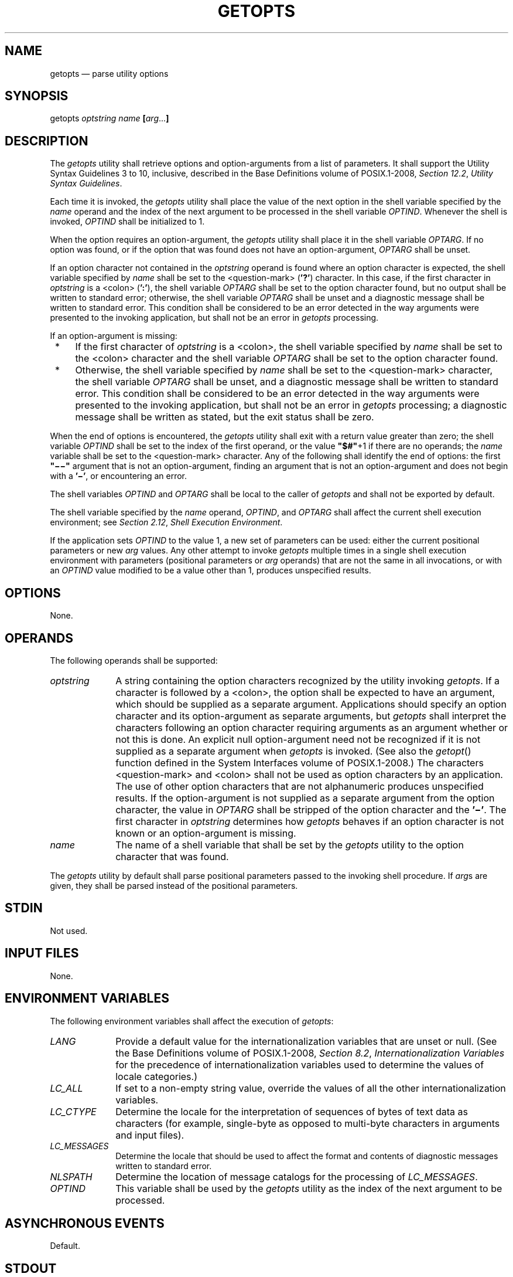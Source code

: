 '\" et
.TH GETOPTS "1" 2013 "IEEE/The Open Group" "POSIX Programmer's Manual"

.SH NAME
getopts
\(em parse utility options
.SH SYNOPSIS
.LP
.nf
getopts \fIoptstring name \fB[\fIarg\fR...\fB]\fR
.fi
.SH DESCRIPTION
The
.IR getopts
utility shall retrieve options and option-arguments from a list of
parameters. It shall support the Utility Syntax Guidelines 3 to 10,
inclusive, described in the Base Definitions volume of POSIX.1\(hy2008,
.IR "Section 12.2" ", " "Utility Syntax Guidelines".
.P
Each time it is invoked, the
.IR getopts
utility shall place the value of the next option in the shell variable
specified by the
.IR name
operand and the index of the next argument to be processed in the shell
variable
.IR OPTIND .
Whenever the shell is invoked,
.IR OPTIND
shall be initialized to 1.
.P
When the option requires an option-argument, the
.IR getopts
utility shall place it in the shell variable
.IR OPTARG .
If no option was found, or if the option that was found does not have
an option-argument,
.IR OPTARG
shall be unset.
.P
If an option character not contained in the
.IR optstring
operand is found where an option character is expected, the shell
variable specified by
.IR name
shall be set to the
<question-mark>
(\c
.BR '?' )
character. In this case, if the first character in
.IR optstring
is a
<colon>
(\c
.BR ':' ),
the shell variable
.IR OPTARG
shall be set to the option character found, but no output shall be
written to standard error; otherwise, the shell variable
.IR OPTARG
shall be unset and a diagnostic message shall be written to standard
error. This condition shall be considered to be an error detected in
the way arguments were presented to the invoking application, but shall
not be an error in
.IR getopts
processing.
.P
If an option-argument is missing:
.IP " *" 4
If the first character of
.IR optstring
is a
<colon>,
the shell variable specified by
.IR name
shall be set to the
<colon>
character and the shell variable
.IR OPTARG
shall be set to the option character found.
.IP " *" 4
Otherwise, the shell variable specified by
.IR name
shall be set to the
<question-mark>
character, the shell variable
.IR OPTARG
shall be unset, and a diagnostic message shall be written to standard
error. This condition shall be considered to be an error detected in
the way arguments were presented to the invoking application, but shall
not be an error in
.IR getopts
processing; a diagnostic message shall be written as stated, but the
exit status shall be zero.
.P
When the end of options is encountered, the
.IR getopts
utility shall exit with a return value greater than zero; the shell
variable
.IR OPTIND
shall be set to the index of the first operand, or the value
.BR \(dq$#\(dq +1
if there are no operands; the
.IR name
variable shall be set to the
<question-mark>
character. Any of the following shall identify the end of options:
the first
.BR \(dq\(mi\|\(mi\(dq 
argument that is not an option-argument, finding an argument that is
not an option-argument and does not begin with a
.BR '\(mi' ,
or encountering an error.
.P
The shell variables
.IR OPTIND
and
.IR OPTARG
shall be local to the caller of
.IR getopts
and shall not be exported by default.
.P
The shell variable specified by the
.IR name
operand,
.IR OPTIND ,
and
.IR OPTARG
shall affect the current shell execution environment; see
.IR "Section 2.12" ", " "Shell Execution Environment".
.P
If the application sets
.IR OPTIND
to the value 1, a new set of parameters can be used: either the
current positional parameters or new
.IR arg
values. Any other attempt to invoke
.IR getopts
multiple times in a single shell execution environment with parameters
(positional parameters or
.IR arg
operands) that are not the same in all invocations, or with an
.IR OPTIND
value modified to be a value other than 1, produces unspecified
results.
.SH OPTIONS
None.
.SH OPERANDS
The following operands shall be supported:
.IP "\fIoptstring\fR" 10
A string containing the option characters recognized by the utility
invoking
.IR getopts .
If a character is followed by a
<colon>,
the option shall be expected to have an argument, which should be supplied
as a separate argument. Applications should specify an option character
and its option-argument as separate arguments, but
.IR getopts
shall interpret the characters following an option character requiring
arguments as an argument whether or not this is done. An explicit null
option-argument need not be recognized if it is not supplied as a
separate argument when
.IR getopts
is invoked. (See also the
\fIgetopt\fR()
function defined in the System Interfaces volume of POSIX.1\(hy2008.) The characters
<question-mark>
and
<colon>
shall not be used as option characters by an application. The use of
other option characters that are not alphanumeric produces unspecified
results. If the option-argument is not supplied as a separate argument
from the option character, the value in
.IR OPTARG
shall be stripped of the option character and the
.BR '\(mi' .
The first character in
.IR optstring
determines how
.IR getopts
behaves if an option character is not known or an option-argument is
missing.
.IP "\fIname\fR" 10
The name of a shell variable that shall be set by the
.IR getopts
utility to the option character that was found.
.P
The
.IR getopts
utility by default shall parse positional parameters passed to the
invoking shell procedure. If
.IR arg s
are given, they shall be parsed instead of the positional parameters.
.SH STDIN
Not used.
.SH "INPUT FILES"
None.
.SH "ENVIRONMENT VARIABLES"
The following environment variables shall affect the execution of
.IR getopts :
.IP "\fILANG\fP" 10
Provide a default value for the internationalization variables that are
unset or null. (See the Base Definitions volume of POSIX.1\(hy2008,
.IR "Section 8.2" ", " "Internationalization Variables"
for the precedence of internationalization variables used to determine
the values of locale categories.)
.IP "\fILC_ALL\fP" 10
If set to a non-empty string value, override the values of all the
other internationalization variables.
.IP "\fILC_CTYPE\fP" 10
Determine the locale for the interpretation of sequences of bytes of
text data as characters (for example, single-byte as opposed to
multi-byte characters in arguments and input files).
.IP "\fILC_MESSAGES\fP" 10
.br
Determine the locale that should be used to affect the format and
contents of diagnostic messages written to standard error.
.IP "\fINLSPATH\fP" 10
Determine the location of message catalogs for the processing of
.IR LC_MESSAGES .
.IP "\fIOPTIND\fP" 10
This variable shall be used by the
.IR getopts
utility as the index of the next argument to be processed.
.SH "ASYNCHRONOUS EVENTS"
Default.
.SH STDOUT
Not used.
.SH STDERR
Whenever an error is detected and the first character in the
.IR optstring
operand is not a
<colon>
(\c
.BR ':' ),
a diagnostic message shall be written to standard error with the
following information in an unspecified format:
.IP " *" 4
The invoking program name shall be identified in the message. The
invoking program name shall be the value of the shell special parameter
0 (see
.IR "Section 2.5.2" ", " "Special Parameters")
at the time the
.IR getopts
utility is invoked. A name equivalent to:
.RS 4 
.sp
.RS 4
.nf
\fB
basename "$0"
.fi \fR
.P
.RE
.P
may be used.
.RE
.IP " *" 4
If an option is found that was not specified in
.IR optstring ,
this error is identified and the invalid option character shall be
identified in the message.
.IP " *" 4
If an option requiring an option-argument is found, but an
option-argument is not found, this error shall be identified and the
invalid option character shall be identified in the message.
.SH "OUTPUT FILES"
None.
.SH "EXTENDED DESCRIPTION"
None.
.SH "EXIT STATUS"
The following exit values shall be returned:
.IP "\00" 6
An option, specified or unspecified by
.IR optstring ,
was found.
.IP >0 6
The end of options was encountered or an error occurred.
.SH "CONSEQUENCES OF ERRORS"
Default.
.LP
.IR "The following sections are informative."
.SH "APPLICATION USAGE"
Since
.IR getopts
affects the current shell execution environment, it is generally
provided as a shell regular built-in. If it is called in a subshell or
separate utility execution environment, such as one of the following:
.sp
.RS 4
.nf
\fB
(getopts abc value "$@")
nohup getopts ...
find . \(miexec getopts ... \e;
.fi \fR
.P
.RE
.P
it does not affect the shell variables in the caller's environment.
.P
Note that shell functions share
.IR OPTIND
with the calling shell even though the positional parameters are
changed. If the calling shell and any of its functions uses
.IR getopts
to parse arguments, the results are unspecified.
.SH EXAMPLES
The following example script parses and displays its arguments:
.sp
.RS 4
.nf
\fB
aflag=
bflag=
while getopts ab: name
do
    case $name in
    a)    aflag=1;;
    b)    bflag=1
          bval="$OPTARG";;
    ?)   printf "Usage: %s: [\(mia] [\(mib value] args\en" $0
          exit 2;;
    esac
done
if [ ! \(miz "$aflag" ]; then
    printf "Option \(mia specified\en"
fi
if [ ! \(miz "$bflag" ]; then
    printf 'Option \(mib "%s" specified\en' "$bval"
fi
shift $(($OPTIND \(mi 1))
printf "Remaining arguments are: %s\en$*"
.fi \fR
.P
.RE
.SH RATIONALE
The
.IR getopts
utility was chosen in preference to the System V
.IR getopt
utility because
.IR getopts
handles option-arguments containing
<blank>
characters.
.P
The
.IR OPTARG
variable is not mentioned in the ENVIRONMENT VARIABLES section because
it does not affect the execution of
.IR getopts ;
it is one of the few ``output-only'' variables used by the standard
utilities.
.P
The
<colon>
is not allowed as an option character because that is not historical
behavior, and it violates the Utility Syntax Guidelines. The
<colon>
is now specified to behave as in the KornShell version of the
.IR getopts
utility; when used as the first character in the
.IR optstring
operand, it disables diagnostics concerning missing option-arguments
and unexpected option characters. This replaces the use of the
.IR OPTERR
variable that was specified in an early proposal.
.P
The formats of the diagnostic messages produced by the
.IR getopts
utility and the
\fIgetopt\fR()
function are not fully specified because implementations with superior
(``friendlier'') formats objected to the formats used by some
historical implementations. The standard developers considered it
important that the information in the messages used be uniform between
.IR getopts
and
\fIgetopt\fR().
Exact duplication of the messages might not be possible, particularly
if a utility is built on another system that has a different
\fIgetopt\fR()
function, but the messages must have specific information included so
that the program name, invalid option character, and type of error can
be distinguished by a user.
.P
Only a rare application program intercepts a
.IR getopts
standard error message and wants to parse it. Therefore,
implementations are free to choose the most usable messages they can
devise. The following formats are used by many historical
implementations:
.sp
.RS 4
.nf
\fB
"%s: illegal option \(mi\|\(mi %c\en", <\fIprogram name\fP>, <\fIoption character\fP>
.P
"%s: option requires an argument \(mi\|\(mi %c\en", <\fIprogram name\fP>, \e
    <\fIoption character\fP>
.fi \fR
.P
.RE
.P
Historical shells with built-in versions of
\fIgetopt\fR()
or
.IR getopts
have used different formats, frequently not even indicating the option
character found in error.
.SH "FUTURE DIRECTIONS"
None.
.SH "SEE ALSO"
.IR "Section 2.5.2" ", " "Special Parameters"
.P
The Base Definitions volume of POSIX.1\(hy2008,
.IR "Chapter 8" ", " "Environment Variables",
.IR "Section 12.2" ", " "Utility Syntax Guidelines"
.P
The System Interfaces volume of POSIX.1\(hy2008,
.IR "\fIgetopt\fR\^(\|)"
.SH COPYRIGHT
Portions of this text are reprinted and reproduced in electronic form
from IEEE Std 1003.1, 2013 Edition, Standard for Information Technology
-- Portable Operating System Interface (POSIX), The Open Group Base
Specifications Issue 7, Copyright (C) 2013 by the Institute of
Electrical and Electronics Engineers, Inc and The Open Group.
(This is POSIX.1-2008 with the 2013 Technical Corrigendum 1 applied.) In the
event of any discrepancy between this version and the original IEEE and
The Open Group Standard, the original IEEE and The Open Group Standard
is the referee document. The original Standard can be obtained online at
http://www.unix.org/online.html .

Any typographical or formatting errors that appear
in this page are most likely
to have been introduced during the conversion of the source files to
man page format. To report such errors, see
https://www.kernel.org/doc/man-pages/reporting_bugs.html .
